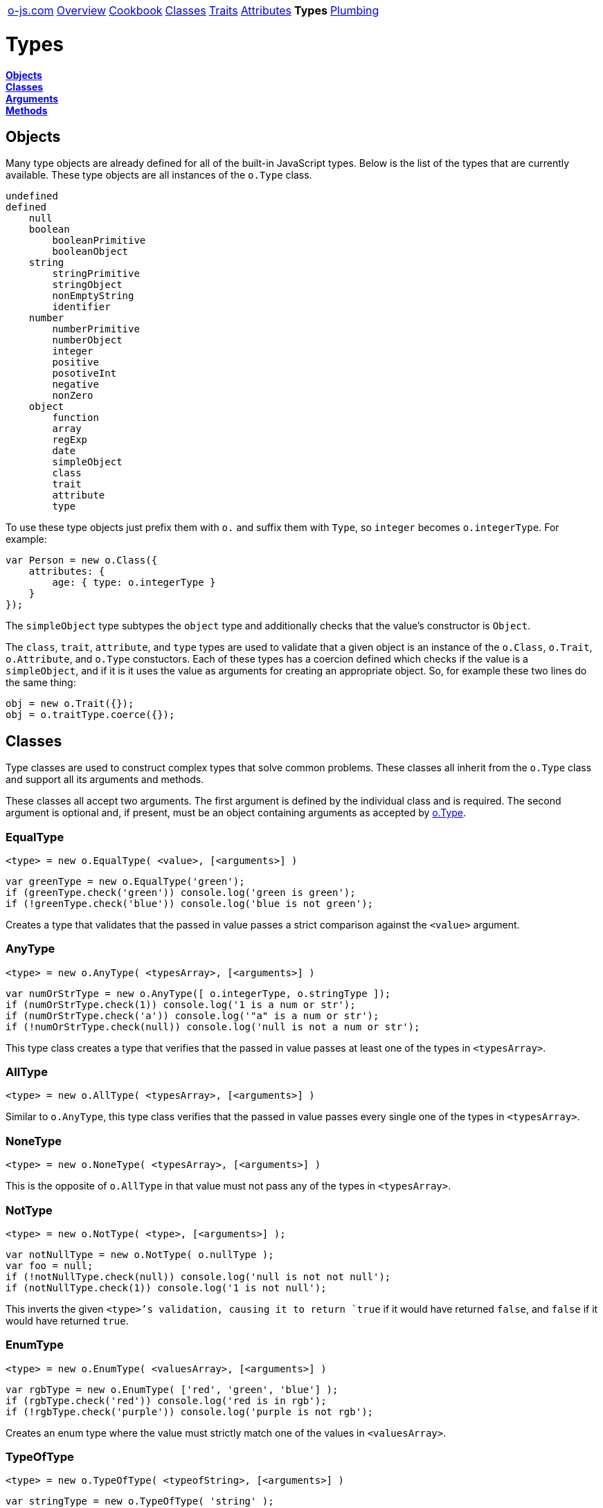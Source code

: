 ++++
<table><tr>
<td><a href="https://o-js.com">o-js.com</a></td>
<td><a href="Overview.adoc">Overview</a></td>
<td><a href="Cookbook.adoc">Cookbook</a></td>
<td><a href="Classes.adoc">Classes</a></td>
<td><a href="Traits.adoc">Traits</a></td>
<td><a href="Attributes.adoc">Attributes</a></td>
<td><strong>Types</strong></td>
<td><a href="Plumbing.adoc">Plumbing</a></td>
</tr></table>
++++

= Types

*link:#objects[Objects]* +
*link:#classes[Classes]* +
*link:#arguments[Arguments]* +
*link:#methods[Methods]*

== Objects

Many type objects are already defined for all of the built-in JavaScript types.  Below is
the list of the types that are currently available.  These type objects are all instances
of the `o.Type` class.

```text
undefined
defined
    null
    boolean
        booleanPrimitive
        booleanObject
    string
        stringPrimitive
        stringObject
        nonEmptyString
        identifier
    number
        numberPrimitive
        numberObject
        integer
        positive
        posotiveInt
        negative
        nonZero
    object
        function
        array
        regExp
        date
        simpleObject
        class
        trait
        attribute
        type
```

To use these type objects just prefix them with `o.` and suffix them with `Type`, so
`integer` becomes `o.integerType`.  For example:

```js
var Person = new o.Class({
    attributes: {
        age: { type: o.integerType }
    }
});
```

The `simpleObject` type subtypes the `object` type and additionally checks that the
value's constructor is `Object`.

The `class`, `trait`, `attribute`, and `type` types are used to validate that a
given object is an instance of the `o.Class`, `o.Trait`, `o.Attribute`, and `o.Type`
constuctors.  Each of these types has a coercion defined which checks if the value
is a `simpleObject`, and if it is it uses the value as arguments for creating
an appropriate object.  So, for example these two lines do the same thing:

```js
obj = new o.Trait({});
obj = o.traitType.coerce({});
```

== Classes

Type classes are used to construct complex types that solve common problems.  These
classes all inherit from the `o.Type` class and support all its arguments and methods.

These classes all accept two arguments.  The first argument is defined by the
individual class and is required.  The second argument is optional and, if present,
must be an object containing arguments as accepted by link:#type[o.Type].

=== EqualType

    <type> = new o.EqualType( <value>, [<arguments>] )

```js
var greenType = new o.EqualType('green');
if (greenType.check('green')) console.log('green is green');
if (!greenType.check('blue')) console.log('blue is not green');
```

Creates a type that validates that the passed in value passes a strict comparison
against the `<value>` argument.

=== AnyType

    <type> = new o.AnyType( <typesArray>, [<arguments>] )

```js
var numOrStrType = new o.AnyType([ o.integerType, o.stringType ]);
if (numOrStrType.check(1)) console.log('1 is a num or str');
if (numOrStrType.check('a')) console.log('"a" is a num or str');
if (!numOrStrType.check(null)) console.log('null is not a num or str');
```

This type class creates a type that verifies that the passed in value passes at least
one of the types in `<typesArray>`.

=== AllType

    <type> = new o.AllType( <typesArray>, [<arguments>] )

Similar to `o.AnyType`, this type class verifies that the passed in value passes every
single one of the types in `<typesArray>`.

=== NoneType

    <type> = new o.NoneType( <typesArray>, [<arguments>] )

This is the opposite of `o.AllType` in that value must not pass any of the types in
`<typesArray>`.

=== NotType

    <type> = new o.NotType( <type>, [<arguments>] );

```js
var notNullType = new o.NotType( o.nullType );
var foo = null;
if (!notNullType.check(null)) console.log('null is not not null');
if (notNullType.check(1)) console.log('1 is not null');
```

This inverts the given `<type>`'s validation, causing it to return `true` if it would
have returned `false`, and `false` if it would have returned `true`.

=== EnumType

    <type> = new o.EnumType( <valuesArray>, [<arguments>] )

```js
var rgbType = new o.EnumType( ['red', 'green', 'blue'] );
if (rgbType.check('red')) console.log('red is in rgb');
if (!rgbType.check('purple')) console.log('purple is not rgb');
```

Creates an enum type where the value must strictly match one of the
values in `<valuesArray>`.

=== TypeOfType

    <type> = new o.TypeOfType( <typeofString>, [<arguments>] )

```js
var stringType = new o.TypeOfType( 'string' );
if (stringType.check('foo')) console.log('string primitive is typeof string');
if (!stringType.check(new String('foo'))) console.log('string object is not typeof string')
```

Creates a type that validates that the value is `typeof` `<typeofString>`.  This is
actually how all the pre-defined primitive types are created, such as
`o.booleanPrimitiveType` and `o.numberPrimitiveType`.

Considering that all the types that `typeof` checks already have a corresponding
pre-defined type, there should be no need to use this type.

=== InstanceOfType

    <type> = new o.InstanceOfType( <constructor>, [<arguments>] )

```js
var Dog = function (name) { this.name=name };
var Cat = function (name) { this.name=name };
var fido = new Dog('Fido');
var whiskers = new Cat('Whiskers');
var isDogType = new o.instanceOfType( Dog );
if (isDogType.check(fido)) console.log('fido is a dog');
if (!isDogType.checl(whiskers)) console.log('whiskers is not a dog');
```

Creates a type that validates that the value is an `instanceof` the `<constructor>`
function.  Many of the pre-defined types are created using this, such as
`o.stringObjectType` and `o.arrayType`.

Typically a `DuckType` is a much better choice for validating objects than this type.

If the `constructor` was created by `o.Class` then a coercion will be declared on the
created type which will check if the value is a `simpleObject`, and if it is, it will
use the value as arguments to the constructor to create an instance.

=== DuckType

    <type> = new o.DuckType( <propertiesArray>, [<arguments>] )
    <type> = new o.DuckType( <propertiesObject>, [<arguments>] )

```js
var personType = new o.DuckType( ['name', 'age'] );
if (personType.check({name:'Bob', age:67})) console.log('bob is a person');
if (!personType.check({name:'Fido'})) console.log('fido is not a person');
```

If `<propertiesArray>` is passed then a type will be returned that validates that
the value is an object and that the object has the specified properties defined.

```js
var personType = new o.DuckType( {name:o.stringType, age:o.integerType} );
if (personType.check({name:'Fred', age:34})) console.log('fred looks like a person');
if (personType.check({name:'Ted', age:'98'})) console.log('ted does not look like a person.');
```

Instead of `<propertiesArray>` you can specify `<propertiesObject>` where the object
keys are the property names that must be defined on the value object, and the object
values are types that the value object's property values must pass.

Duck types are a great way to validate objects as they check that the object supports
an interface that you depend on, abstracting away what the object is, and focusing
on what the object does.

=== ArrayOfType

    <type> = new o.ArrayOfType( <type>, [<arguments>] )

```js
var arrayOfIntsType = new o.ArrayOfType( o.integerType );
if (arrayOfIntsType.check([1, 2, 3])) console.log('1,2,3 is an array of integers');
if (!arrayOfIntsType.check(['a', 'b', 'c'])) console.log('a,b,c is not an array of integers');
```

Creates a type that validates that the value is an array containing values that
match the `<type>`.

A coercion is declared on this type wich will coerce any values within the array using
the inner type's coercion logic (if any).

=== ObjectOfType

    <type> = new o.ObjectOfType( <type>, [<arguments>] )

Like `o.ArrayOfType`, but checks that the value is an object and that the key values
within the object match the `<type>`.

A coercion is declared on this type which will coerce any values within the object using
the inner type's coercion logic (if any).

=== TupleType

    <type> = new o.TupleType( <typesArray>, [<arguments>] )

```js
var type = new o.TupleType([ o.stringType, o.numberType ]);
if (type.check('abc',123)) console.log('abc,123 is my tuple');
if (!type.check(123,'abc')) console.log('123,abc is NOT my tuple');
```

Creates a type which validates that the passed array is a tuple where the ordered values
match the ordered types.  Too few values or two many will also cause the check the fail.

A coercion is declared on this type wich will coerce any values within the array using
the inner type's coercion logic (if any).

=== PatternType

    <type> = new o.PatternType( <RegExp>, [<arguments>] )

```js
var nameType = new o.PatternType(/^[A-Z][a-z]+$/);
if (nameType.check('George')) console.log('George looks like a name');
if (!nameType.check('george')) console.log('george does not look like a name');
```

Creates a type that checks that the values passes the `<RegExp>` pattern.

=== LazyType

    <type> = new o.LazyType( <function>, [<arguments>] );

```js
var type = new o.LazyType(function(){
    return new someCustomType();
});
```

This type is used internally to delay the definition of types until the moment
they are used.

=== Type

    <type> = new o.Type( <arguments> );

The `o.Type` class is the base class for all type classes and objects.  More information
about how to interact with this class can be found below at link:#arguments[Arguments]
and link:#methods[Methods], as well as at
link:Cookbook.adoc#custom-types[Custom Type Recipes].

== Arguments

These are the arguments which all type classes support.

=== validate

    validate: <function>

```js
validate: function (val) {
    if (valPassesSomeCondition) return true;
    return false;
}
```

The validate function is the heart of types.  It is what confirms whether or not a
value satisfies a constraint.  The validate function will be passed the value
to be checked and is expected to return `true` if it passes and `false` if not.

=== coerce

    [coerce: <function>]

```js
coerce: function (val) {
    if (valPassesSomeCondition) return val;
    return changeValToMatchCondition( val );
}
```

The coerce function is used to coerce a value which would not normally pass the
validation constraint.  This function should return the original, invalid, value
if it cannot be coerced.

=== parent

    [parent: <parentTypeObject>]

The parent type.  The parent type is used in validation and coercion.

== Methods

These are the methods which all type classes support.

=== check

    <type>.check( <value> )

```js
if (type.check(val)) doSomething();
```

Returns `true` if the passed value passes validation.  If the `parent` argument
has been set then the parent's validation will also be checked.

